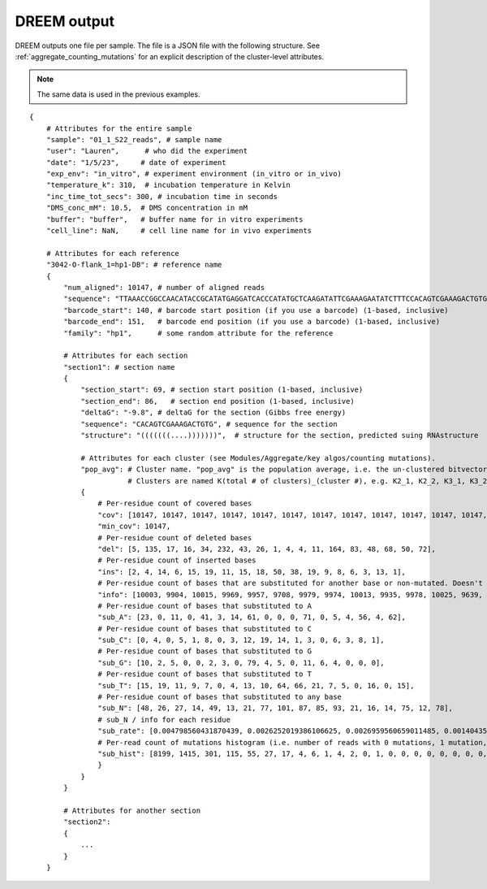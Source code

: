 

DREEM output
++++++++++++

DREEM outputs one file per sample. 
The file is a JSON file with the following structure.
See :ref:`aggregate_counting_mutations` for an explicit description of the cluster-level attributes. 

.. note::

   The same data is used in the previous examples.

::


    {
        # Attributes for the entire sample
        "sample": "01_1_S22_reads", # sample name
        "user": "Lauren",      # who did the experiment
        "date": "1/5/23",     # date of experiment
        "exp_env": "in_vitro", # experiment environment (in_vitro or in_vivo)
        "temperature_k": 310,  # incubation temperature in Kelvin 
        "inc_time_tot_secs": 300, # incubation time in seconds
        "DMS_conc_mM": 10.5,  # DMS concentration in mM
        "buffer": "buffer",   # buffer name for in vitro experiments
        "cell_line": NaN,     # cell line name for in vivo experiments

        # Attributes for each reference
        "3042-O-flank_1=hp1-DB": # reference name
        { 
            "num_aligned": 10147, # number of aligned reads
            "sequence": "TTAAACCGGCCAACATACCGCATATGAGGATCACCCATATGCTCAAGATATTCGAAAGAATATCTTTCCACAGTCGAAAGACTGTGTCTCTCTCTTCCTTTTTCTCTTCCTCTTTCTCTTTCTCTTTCTCTTCTCTTCTGTATTACGAGTTCGCTACTCGTTCCTTTCGA",
            "barcode_start": 140, # barcode start position (if you use a barcode) (1-based, inclusive)
            "barcode_end": 151,   # barcode end position (if you use a barcode) (1-based, inclusive)
            "family": "hp1",      # some random attribute for the reference
            
            # Attributes for each section
            "section1": # section name
            {
                "section_start": 69, # section start position (1-based, inclusive) 
                "section_end": 86,   # section end position (1-based, inclusive)
                "deltaG": "-9.8", # deltaG for the section (Gibbs free energy)
                "sequence": "CACAGTCGAAAGACTGTG", # sequence for the section
                "structure": "(((((((....)))))))",  # structure for the section, predicted suing RNAstructure
                
                # Attributes for each cluster (see Modules/Aggregate/key algos/counting mutations).
                "pop_avg": # Cluster name. "pop_avg" is the population average, i.e. the un-clustered bitvector.  
                           # Clusters are named K(total # of clusters)_(cluster #), e.g. K2_1, K2_2, K3_1, K3_2, K3_3, etc.
                {
                    # Per-residue count of covered bases
                    "cov": [10147, 10147, 10147, 10147, 10147, 10147, 10147, 10147, 10147, 10147, 10147, 10147, 10147, 10147, 10147, 10147, 10147, 10147], 
                    "min_cov": 10147,
                    # Per-residue count of deleted bases
                    "del": [5, 135, 17, 16, 34, 232, 43, 26, 1, 4, 4, 11, 164, 83, 48, 68, 50, 72], 
                    # Per-residue count of inserted bases
                    "ins": [2, 4, 14, 6, 15, 19, 11, 15, 18, 50, 38, 19, 9, 8, 6, 3, 13, 1], 
                    # Per-residue count of bases that are substituted for another base or non-mutated. Doesn't include deleted bases. 
                    "info": [10003, 9904, 10015, 9969, 9957, 9708, 9979, 9974, 10013, 9935, 9978, 10025, 9639, 9997, 10019, 9937, 9999, 9959],
                    # Per-residue count of bases that substituted to A
                    "sub_A": [23, 0, 11, 0, 41, 3, 14, 61, 0, 0, 0, 71, 0, 5, 4, 56, 4, 62], 
                    # Per-residue count of bases that substituted to C
                    "sub_C": [0, 4, 0, 5, 1, 8, 0, 3, 12, 19, 14, 1, 3, 0, 6, 3, 8, 1],
                    # Per-residue count of bases that substituted to G
                    "sub_G": [10, 2, 5, 0, 0, 2, 3, 0, 79, 4, 5, 0, 11, 6, 4, 0, 0, 0],
                    # Per-residue count of bases that substituted to T
                    "sub_T": [15, 19, 11, 9, 7, 0, 4, 13, 10, 64, 66, 21, 7, 5, 0, 16, 0, 15],
                    # Per-residue count of bases that substituted to any base
                    "sub_N": [48, 26, 27, 14, 49, 13, 21, 77, 101, 87, 85, 93, 21, 16, 14, 75, 12, 78], 
                    # sub_N / info for each residue
                    "sub_rate": [0.004798560431870439, 0.0026252019386106625, 0.0026959560659011485, 0.001404353495837095, 0.004921160992266747, 0.0013391017717346518, 0.002104419280489027, 0.007720072187687989, 0.01008688704683911, 0.00875691997986915, 0.008518741230707557, 0.009276807980049876, 0.002178649237472767, 0.001600480144043213, 0.0013973450444156104, 0.007547549562242125, 0.0012001200120012002, 0.007832111657796967], 
                    # Per-read count of mutations histogram (i.e. number of reads with 0 mutations, 1 mutation, 2 mutations, etc.)
                    "sub_hist": [8199, 1415, 301, 115, 55, 27, 17, 4, 6, 1, 4, 2, 0, 1, 0, 0, 0, 0, 0, 0, 0, 0, 0, 0, 0, 0, 0, 0, 0, 0, 0, 0, 0, 0, 0, 0, 0, 0, 0, 0, 0, 0, 0, 0, 0, 0, 0, 0, 0, 0, 0, 0, 0, 0, 0, 0, 0, 0, 0, 0, 0, 0, 0, 0, 0, 0, 0, 0, 0, 0, 0, 0, 0, 0, 0, 0, 0, 0, 0, 0, 0, 0, 0, 0, 0, 0, 0, 0, 0, 0, 0, 0, 0, 0, 0, 0, 0, 0, 0, 0, 0, 0, 0, 0, 0, 0, 0, 0, 0, 0, 0, 0, 0, 0, 0, 0, 0, 0, 0, 0, 0, 0, 0, 0, 0, 0, 0, 0, 0, 0, 0, 0, 0, 0, 0, 0, 0, 0, 0, 0, 0, 0, 0, 0, 0, 0, 0, 0, 0, 0, 0, 0, 0, 0, 0, 0, 0, 0, 0, 0, 0, 0, 0, 0, 0, 0, 0, 0, 0]
                    }
                }
            }

            # Attributes for another section
            "section2":
            {
                ...
            }
        }